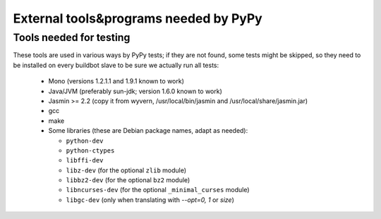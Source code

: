 External tools&programs needed by PyPy
======================================

Tools needed for testing
------------------------

These tools are used in various ways by PyPy tests; if they are not found,
some tests might be skipped, so they need to be installed on every buildbot
slave to be sure we actually run all tests:

  - Mono (versions 1.2.1.1 and 1.9.1 known to work)

  - Java/JVM (preferably sun-jdk; version 1.6.0 known to work)

  - Jasmin >= 2.2 (copy it from wyvern, /usr/local/bin/jasmin and /usr/local/share/jasmin.jar)

  - gcc

  - make

  - Some libraries (these are Debian package names, adapt as needed):

    * ``python-dev``
    * ``python-ctypes``
    * ``libffi-dev``
    * ``libz-dev`` (for the optional ``zlib`` module)
    * ``libbz2-dev`` (for the optional ``bz2`` module)
    * ``libncurses-dev`` (for the optional ``_minimal_curses`` module)
    * ``libgc-dev`` (only when translating with `--opt=0, 1` or `size`)
